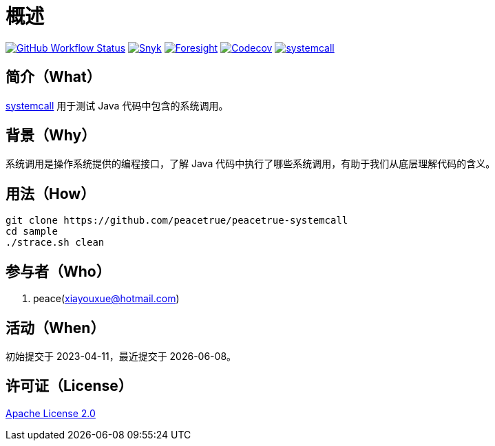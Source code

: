 = 概述
:website: https://peacetrue.github.io
:app-group: com.github.peacetrue.systemcall
:app-name: systemcall
:foresight-repo-id:
:imagesdir: docs/antora/modules/ROOT/assets/images

image:https://img.shields.io/github/actions/workflow/status/peacetrue/{app-name}/main.yml?branch=master["GitHub Workflow Status",link="https://github.com/peacetrue/{app-name}/actions"]
image:https://snyk.io/test/github/peacetrue/{app-name}/badge.svg["Snyk",link="https://app.snyk.io/org/peacetrue"]
image:https://api-public.service.runforesight.com/api/v1/badge/success?repoId={foresight-repo-id}["Foresight",link="https://foresight.thundra.io/repositories/github/peacetrue/{app-name}/test-runs"]
image:https://img.shields.io/codecov/c/github/peacetrue/{app-name}/master["Codecov",link="https://app.codecov.io/gh/peacetrue/{app-name}"]
image:https://img.shields.io/nexus/r/{app-group}/{app-name}?label={app-name}&server=https%3A%2F%2Foss.sonatype.org%2F["{app-name}",link="https://search.maven.org/search?q={app-name}"]

//@formatter:off

== 简介（What）

{website}/{app-name}/[{app-name}] 用于测试 Java 代码中包含的系统调用。

== 背景（Why）

系统调用是操作系统提供的编程接口，了解 Java 代码中执行了哪些系统调用，有助于我们从底层理解代码的含义。

== 用法（How）

[source%nowrap,bash,subs="specialchars,attributes"]
----
git clone https://github.com/peacetrue/peacetrue-systemcall
cd sample
./strace.sh clean
----

== 参与者（Who）

. peace(xiayouxue@hotmail.com)

== 活动（When）

初始提交于 2023-04-11，最近提交于 {docdate}。

== 许可证（License）

https://github.com/peacetrue/{app-name}/blob/master/LICENSE[Apache License 2.0^]
